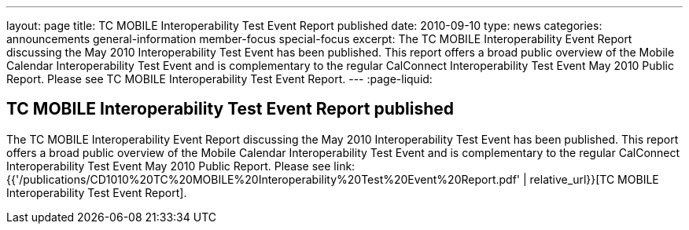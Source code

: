 ---
layout: page
title: TC MOBILE Interoperability Test Event Report published
date: 2010-09-10
type: news
categories: announcements general-information member-focus special-focus
excerpt: The TC MOBILE Interoperability Event Report discussing the May 2010 Interoperability Test Event has been published. This report offers a broad public overview of the Mobile Calendar Interoperability Test Event and is complementary to the regular CalConnect Interoperability Test Event May 2010 Public Report. Please see TC MOBILE Interoperability Test Event Report.
---
:page-liquid:

== TC MOBILE Interoperability Test Event Report published

The TC MOBILE Interoperability Event Report discussing the May 2010 Interoperability Test Event has been published. This report offers a broad public overview of the Mobile Calendar Interoperability Test Event and is complementary to the regular CalConnect Interoperability Test Event May 2010 Public Report. Please see link:{{'/publications/CD1010%20TC%20MOBILE%20Interoperability%20Test%20Event%20Report.pdf' | relative_url}}[TC MOBILE Interoperability Test Event Report].



